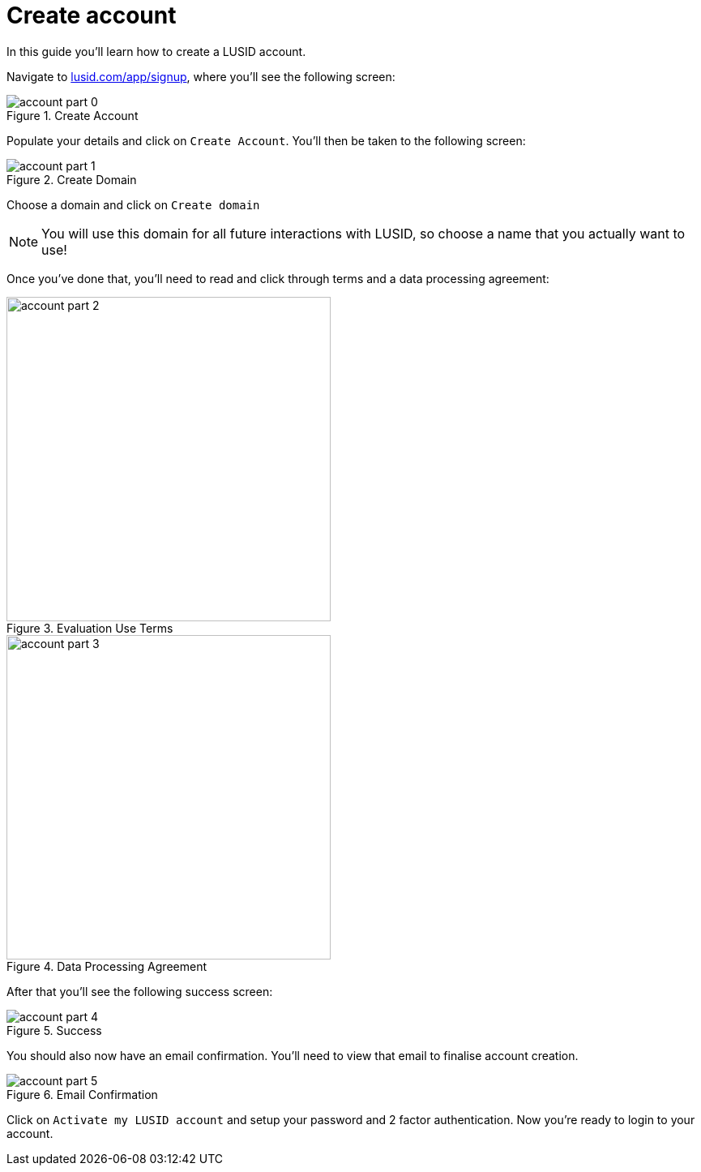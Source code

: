 = Create  account
:page-pagination: true
:description: This guide walks through how to create a LUSID account.

In this guide you'll learn how to create a LUSID account. 

Navigate to https://www.lusid.com/app/signup[lusid.com/app/signup], where you'll see the following screen:

.Create Account
image::account-part-0.png[]

Populate your details and click on `Create Account`. 
You'll then be taken to the following screen:

.Create Domain
image::account-part-1.png[]

Choose a domain and click on `Create domain`

[NOTE]
====
You will use this domain for all future interactions with LUSID, so choose a name that you actually want to use!
====

Once you've done that, you'll need to read and click through terms and a data processing agreement:

.Evaluation Use Terms
image::account-part-2.png[width=400]

.Data Processing Agreement
image::account-part-3.png[width=400]

After that you'll see the following success screen:

.Success
image::account-part-4.png[]

You should also now have an email confirmation.
You'll need to view that email to finalise account creation.

.Email Confirmation
image::account-part-5.png[]

Click on `Activate my LUSID account` and setup your password and 2 factor authentication.
Now you're ready to login to your account.